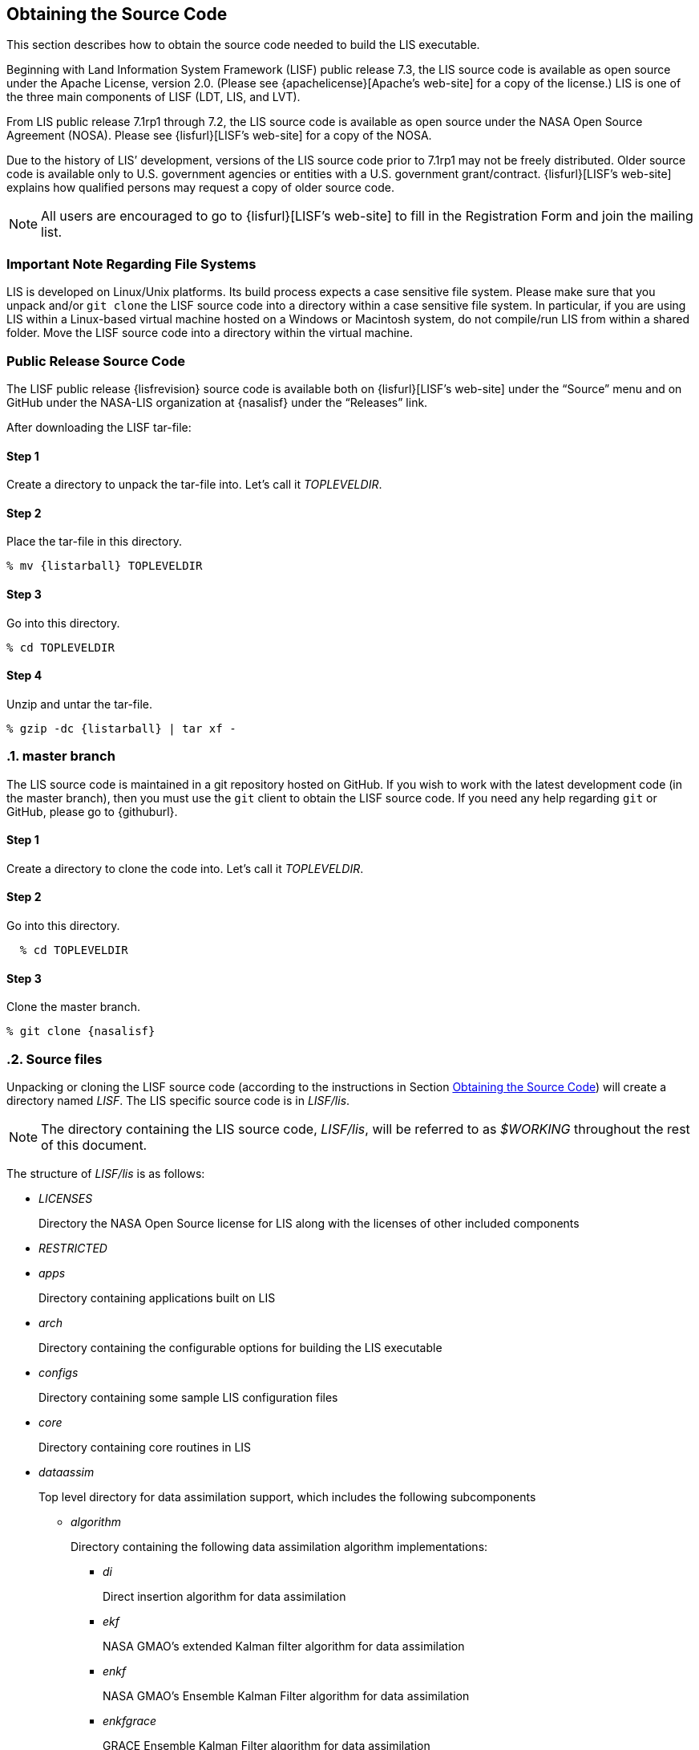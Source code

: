 
[[sec_obtain-src,Obtaining the Source Code]]
== Obtaining the Source Code

This section describes how to obtain the source code needed to build the LIS executable.

Beginning with Land Information System Framework (LISF) public release 7.3, the LIS source code is available as open source under the Apache License, version 2.0.  (Please see {apachelicense}[Apache`'s web-site] for a copy of the license.)  LIS is one of the three main components of LISF (LDT, LIS, and LVT).

From LIS public release 7.1rp1 through 7.2, the LIS source code is available as open source under the NASA Open Source Agreement (NOSA).  Please see {lisfurl}[LISF`'s web-site] for a copy of the NOSA.

Due to the history of LIS`' development, versions of the LIS source code prior to 7.1rp1 may not be freely distributed.  Older source code is available only to U.S. government agencies or entities with a U.S. government grant/contract.  {lisfurl}[LISF`'s web-site] explains how qualified persons may request a copy of older source code.

NOTE: All users are encouraged to go to {lisfurl}[LISF`'s web-site] to fill in the Registration Form and join the mailing list.


[[sec_important_note_fs,Important Note Regarding File Systems]]
=== Important Note Regarding File Systems

LIS is developed on Linux/Unix platforms.  Its build process expects a case sensitive file system.  Please make sure that you unpack and/or `git clone` the LISF source code into a directory within a case sensitive file system.  In particular, if you are using LIS within a Linux-based virtual machine hosted on a Windows or Macintosh system, do not compile/run LIS from within a shared folder.  Move the LISF source code into a directory within the virtual machine.


[[sec_publicrelease,Public Release Source Code]]
=== Public Release Source Code

The LISF public release {lisfrevision} source code is available both on {lisfurl}[LISF`'s web-site] under the "`Source`" menu and on GitHub under the NASA-LIS organization at {nasalisf} under the "`Releases`" link.

After downloading the LISF tar-file:

:sectnums!: // disable section numbers

==== Step 1

Create a directory to unpack the tar-file into.  Let`'s call it _TOPLEVELDIR_.


==== Step 2

Place the tar-file in this directory.

[subs="attributes"]
....
% mv {listarball} TOPLEVELDIR
....


==== Step 3

Go into this directory.

....
% cd TOPLEVELDIR
....


==== Step 4

Unzip and untar the tar-file.

[subs="attributes"]
....
% gzip -dc {listarball} | tar xf -
....

:sectnums: // re-enable section numbers

[[sec_checkoutsrc,master branch]]
=== master branch

The LIS source code is maintained in a git repository hosted on GitHub.  If you wish to work with the latest development code (in the master branch), then you must use the `git` client to obtain the LISF source code.  If you need any help regarding `git` or GitHub, please go to {githuburl}.

:sectnums!: // disable section numbers


==== Step 1

Create a directory to clone the code into.  Let`'s call it _TOPLEVELDIR_.


==== Step 2

Go into this directory.

....
  % cd TOPLEVELDIR
....


==== Step 3

Clone the master branch.

[subs="attributes"]
....
% git clone {nasalisf}
....

:sectnums: // re-enable section numbers


[[sec_src_desc,Source files]]
=== Source files

Unpacking or cloning the LISF source code (according to the instructions in Section <<sec_obtain-src>>) will create a directory named _LISF_.  The LIS specific source code is in _LISF/lis_.

NOTE: The directory containing the LIS source code, _LISF/lis_, will be referred to as _$WORKING_ throughout the rest of this document.

The structure of _LISF/lis_ is as follows:

* _LICENSES_
+
Directory the NASA Open Source license for LIS along with the licenses of other
included components

* _RESTRICTED_

* _apps_
+
Directory containing applications built on LIS

* _arch_
+
Directory containing the configurable options for building the LIS executable

* _configs_
+
Directory containing some sample LIS configuration files

* _core_
+
Directory containing core routines in LIS

* _dataassim_
+
Top level directory for data assimilation support, which includes the following subcomponents

** _algorithm_
+
Directory containing the following data assimilation algorithm implementations:

*** _di_
+
Direct insertion algorithm for data assimilation

*** _ekf_
+
NASA GMAO`'s extended Kalman filter algorithm for data assimilation

*** _enkf_
+
NASA GMAO`'s Ensemble Kalman Filter algorithm for data assimilation

*** _enkfgrace_
+
GRACE Ensemble Kalman Filter algorithm for data assimilation

*** _ensrf_
+
[red]##specifies what?##

*** _pf_
+
Particle filter algorithm for data assimilation

** _biasEstimation_
+
Directory containing the following dynamic bias estimation algorithms:

*** _gmaoBE_
+
NASA GMAO`'s dynamic bias estimation algorithm

** _obs_
+
Directory containing the following observation handlers for data assimilation:

*** _AMRE_swe_
+
AMSRE snow water equivalent retrievals in HDF4/HDFEOS format

*** _ANSA_SCF_
+
Blended snow cover fraction from the AFWA NASA snow algorithm

*** _ANSA_SNWD_
+
Snow depth retrievals from the AFWA NASA snow algorithm

*** _ANSA_SWE_
+
Snow water equivalent retrievals from the AFWA NASA snow algorithm

*** _ASCAT_TUW_
+
ASCAT (TU Wein) soil moisture

*** _ASO_SWE_
+
[red]##specifies what?##

*** _CDFS_GVF_
+
CDFS green vegetation fraction

*** _CDF_Transfer_NASA_SMAPsm_
+
[red]##specifies what?##

*** _ESACCI_sm_
+
ESACCI Essential Climate Variable product

*** _GCOMW_AMSR2L3SND_
+
AMSR2 snow depth retrievals

*** _GCOMW_AMSR2L3sm_
+
AMSR2 soil moisture retrievals

*** _GLASS_Albedo_
+
GLASS Albedo retrievals

*** _GLASS_LAI_
+
GLASS LAI retrievals

*** _GRACE_
+
GRACE soil moisture

*** _IMS_sca_
+
IMS snow cover area

*** _ISCCP_Tskin_
+
ISCCP skin temperature product in binary format

*** _LPRM_AMSREsm_
+
Soil moisture retrievals from AMSRE derived using the land parameter retrieval model (LPRM) from University of Amsterdam

*** _MCD15A2H_LAI_
+
[red]##specifies what?##

*** _MODIS_SPORT_LAI_
+
[red]##specifies what?##

*** _MODISsca_
+
MODIS snow cover area product in HDF4/HDFEOS format

*** _NASA_AMSREsm_
+
NASA AMSRE soil moisture data in binary format

*** _NASA_SMAPsm_
+
NASA SMAP soil moisture retrievals

*** _NASA_SMAPvod_
+
NASA SMAP vegetation optical depth retrievals

*** _PMW_snow_
+
PMW snow

*** _SMAP_E_OPLsm_
+
Operation Enhanced (9-km) SMAP soil moisture

*** _SMAP_NRTsm_
+
SMAP near-real time soil moisture retrievals

*** _SMMR_SNWD_
+
SMMR snow depth

*** _SMOPS_AMSR2sm_
+
SMOPS AMSR2 real time soil moisture

*** _SMOPS_ASCATsm_
+
SMOPS ASCAT A and B real time soil moisture

*** _SMOPS_SMAPsm_
+
SMOPS SMAP real time soil moisture

*** _SMOPS_SMOSsm_
+
SMOPS SMOS real time soil moisture

*** _SMOS_L2sm_
+
SMOS L2 soil moisture

*** _SMOS_NESDIS_
+
SMOS NESDIS soil moisture retrievals

*** _SMOS_NRTNN_L2sm_
+
SMOS near-real-time neural-network L2 soil moisture (SMOS NRT NN L2 SM)

*** _SNODAS_
+
Snow Data Assimilation System (SNODAS)

*** _SNODEP_
+
AFWA snowdepth data in Grib1 format

*** _SSMI_SNWD_
+
SSMI snow depth

*** _SYN_LBAND_TB_
+
Synthetic L-band brightness temperature

*** _THySM_
+
Thermal hydraulic disaggregation of soil moisture (THySM)

*** _USAFSI_
+
USAF Snow and Ice Analysis

*** _VIIRS_GVF_
+
VIIRS green vegetation fraction

*** _WUS_UCLAsnow_
+
Margulis Western US Snow Reanalysis dataset

*** _WindSat_Cband_sm_
+
C-band soil moisture retrievals from WindSat

*** _WindSat_sm_
+
X-band soil moisture retrievals from WindSat

*** _hydrowebWL_
+
hydroweb water level

*** _pildas_
+
PILDAS soil moisture observations (such as one generated from a previous LIS LSM run)

*** _simGRACE_JPL_
+
Synthetic soil moisture retrievals from GRACE

*** This directory also includes the following synthetic data handler examples:

*** _multisynsmobs_
+
Synthetic soil moisture data with multiple observation types

*** _syntheticSnowTb_
+
[red]##specifies what?##

*** _syntheticlst_
+
Synthetic land surface temperature data handler

*** _syntheticsf_
+
Synthetic streamflow data handler

*** _syntheticsm_
+
Synthetic soil moisture data handler (produced from a LIS LSM run)

*** _syntheticsnd_
+
Synthetic snow depth data handler

*** _syntheticswe_
+
Synthetic snow water equivalent data handler

*** _syntheticwl_
+
[red]##specifies what?##

** _perturb_
+
Directory containing the following perturbation algorithm implementations

*** _gmaopert_
+
NASA GMAO`'s perturbation algorithm

*** _uniform_
+
[red]##specifies what?##

* _forecast_
+
Top level directory for forecasting support, which includes the following subcomponents

** algorithm
+
Directory containing the following forecasting algorithm implementations

*** ESPboot
+
Boot ensemble streamflow prediction

*** ESPconv
+
Conventional ensemble streamflow prediction

* _interp_
+
Generic spatial and temporal interpolation routines

* _irrigation_
+
Directory containing the following irrigation schemes

** _drip_
+
Drip irrigation scheme

** _flood_
+
Flood irrigation scheme

** _sprinkler_
+
Demand sprinkler irrigation scheme

* _lib_
+
Directory contains the following RTM-related libraries

** lis-cmem3
** lis-crtm
** lis-crtm-profile-utility

* _make_
+
Directory containing Makefile and needed header files for building LIS executable

* _metforcing_
+
Top level directory for base meteorological forcing methods, which includes the following implementations

** _3B42RT_
+
TRMM 3B42RT precipitation product

** _3B42RTV7_
+
TRMM 3B42RTV7 precipitation product

** _3B42V6_
+
TRMM 3B42V6 precipitation product

** _3B42V7_
+
TRMM 3B42V7 precipitation product

** _AWAP_
+
AWAP precipitation product

** _AWRAL_
+
Australian Water Resource Assessment Landscape (AWRA-L) metforcing data

** _Bondville_
+
Bondville forcing products

** _COAMPSout_
+
Metforcing extracted from COAMPS output (COAMPSout)

** _HiMAT_GMU_
+
Downscaled MERRA2 precipitation data over the High Mountain Asia domain from GMU (HiMAT_GMU)

** _Loobos_
+
[red]##specifies what?##

** _PALSmetdata_
+
PALS station data

** _RFE2Daily_
+
RFE2 precipitation product from FEWSNET (diurnally non-disaggregated)

** _RFE2gdas_
+
RFE2 precipitation product from FEWSNET bias corrected against GDAS data

** _WRFAKdom_
+
Metforcing extracted from WRF output over Alaska domain (WRFAKdom)

** _WRFout_
+
Metforcing extracted from WRF output (WRFout)

** _WRFoutv2_
+
Metforcing extracted from WRF output (WRFoutv2)

** _agrradps_
+
AGRMET radiation product (polar stereographic prjection)

** _chirps2_
+
UCSB CHIRPS v2.0 satellite-gage merged precipitation product

** _climatology_
+
LDT-generated forcing climatologies

** _cmap_
+
CMAP precipitation product

** _cmorph_
+
CMORPH precipitation product

** _ecmwf_
+
ECMWF meteorological forcing data

** _era5_
+
[red]##specifies what?##

** _galwem_
+
GALWEM 17km or 0.25deg deterministic forecast reader

** _galwem_ge_
+
GALWEM-GE forecast reader

** _gdas_
+
NCEP GDAS meteorological forcing data

** _gdasT1534_
+
NCEP GDAS GFS T1534 meteorological forcing data

** _gddp_
+
NASA Earth Exchange Global Daily Downscaled Projections (NEX-GDDP)

** _gefs_
+
[red]##specifies what?##

** _genEnsFcst_
+
User-derived ensemble forecast data

** _genMetForc_
+
LDT-generated meteorological forcing data

** _geos5fcst_
+
NASA GEOS 5 meteorological forecast forcing data

** _geos_it_
+
GEOS-IT

** _gfs_
+
NCEP GFS meteorological forcing data

** _gldas_
+
NASA GMAO GLDAS meteorological forcing data

** _gswp1_
+
Global Soil Wetness Project-1 meteorological forcing data

** _gswp2_
+
Global Soil Wetness Project-2 meteorological forcing data

** _imerg_
+
GPM L3 precipitation product

** _merra2_
+
GMAO Modern Era Retrospective-Analysis for Research and Applications data

** _mrms_
+
National Center for Environmental Prediction (NCEP) Multi-Radar/Multi-Sensor (MRMS) Doppler Radar+gage product.

** _nam242_
+
North American Mesoscale Forecast System (NAM) 242 AWIPS Grid \-- Over Alaska product

** _narr_
+
North American Regional Reanalysis (3d) data

** _nldas2_
+
North American Land Data Assimilation System 2 forcing product

** _pet_usgs_
+
Daily potential evapotranspiration data from the USGS FAO-PET method, using GDAS forcing fields as inputs

** _plumber2_
+
PLUMBER2 station data

** _pptEnsFcst_
+
[red]##specifies what?##

** _princeton_
+
Renalaysis product from Princeton University (<<sheffield_etal_2006>>)

** _scan_
+
Soil Climate Analysis Network precipitation product

** _snotel_
+
SNOTEL meteorological forcing data

** _stg2_
+
NCEP Stage IV QPE precipitation product

** _stg4_
+
NCEP Stage II precipitation product

** _templateMetForc_
+
An empty template for meteorological forcing data implementations

** _usaf_
+
Routines for generating meteorological forcing data in the "`AGRMET ops`" running mode and for handling said data when running in the "`retrospective`" runmode

** _vicforcing_
+
VIC 4.1.1 pre-processed meteorological forcing data

** _vicforcing.4.1.2_
+
VIC 4.1.2 pre-processed meteorological forcing data

* _offline_
+
Directory containing the main program for the offline mode of operation

* _optUE_
+
Top level directory for optimization support, which includes the following subcomponents

** _algorithm_
+
Directory containing the following optimization algorithm implementations

*** _DEMC_
+
Differential evolution Monte Carlo algorithm

*** _DEMCz_
+
Differential evolution Monte Carlo Z algorithm

*** _ES_
+
Enumerated search

*** _GA_
+
Single objective Genetic Algorithm

*** _LM_
+
Levenberg-Marquardt gradient search algorithm

*** _MCSIM_
+
Monte Carlo simple propagation scheme

*** _RWMCMC_
+
Random walk Markov chain monte carlo algorithm

*** _SCE-UA_
+
Shuffled Complex Evolutionary Algorithm

** _type_

*** _paramestim_
+
Directory for parameter estimation support
+
The directory for parameter estimation support _paramestim_ includes the following subcomponents

**** _objfunc_
+
Directory containing the following objective function evaluation methods

***** _LL_
+
Maximum likelihood

***** _LM_
+
Objective function definition for LM algorithm

***** _LS_
+
Least squares based objective function

***** _P_
+
Prior function definition

**** _obs_
+
Directory containing the following observation handlers for parameter estimation

***** _AMSRE_SR_

***** _ARM_
+
[red]##specifies what?##

***** _ARSsm_
+
[red]##specifies what?##

***** _Ameriflux_
+
In-situ observations from Ameriflux

***** _CNRS_
+
[red]##specifies what?##

***** _EmptyObs_

***** _FLUXNET_
+
[red]##specifies what?##

***** _Global_LS_data_
+
Global landslide observational data

***** _ISCCP_Tskin_
+
ISCCP land surface temperature observations

***** _ISMNsm_
+
[red]##specifies what?##

***** _LPRM_AMSREsm_
+
Soil moisture retrievals from AMSRE derived using the land parameter retrieval model (LPRM) from University of Amsterdam

***** _Macon_LS_data_
+
Macon County North Carolina landslide observational data

***** _SMAPsm_
+
SMAP soil moisture observational data

***** _UAsnow_
+
University of Arizona (UA) swe/snow depth observations

***** _USDA_ARSsm_
+
USDA Agricultural Research Service soil mositure retrievals

***** _pesynsm1_
+
Synthetic soil moisture observations

***** _template_

***** _wgPBMRsm_
+
PBMR soil moisture data for the Walnut Gulch watershed

* _params_
+
Directory containing implementations of the following land surface model parameters

** _albedo_
+
Routines for handling albedo data products

** _emissivity_
+
Routines for handling emissivity data products

** _gfrac_
+
Routines for handling green vegetation fraction data products

** _lai_
+
Routines for handling Leaf/Stem area index data products

** _roughness_
+
Routines for handling roughness data products

* _plugins_
+
Directory containing modules defining the function table registry of extensible functionalities

* _routing_
+
Directory containing routing models

** _HYMAP_router_
** _HYMAP2_router_
** _NLDAS_router_
** _RAPID_router_

* _rtms_
+
Directory containing coupling routines to the following radiative transfer models

ifdef::devonly[]
** _CRTM_ footnote:disclaimer[{lispublicna}]
+
Routines to handle coupling to the JCSDA Community Radiative Transfer Model

** _CRTM2_ footnote:disclaimer[]
+
Routines to handle coupling to the JCSDA Community Radiative Transfer Model, version 2
endif::devonly[]

** _CRTM2EM_
+
Routines to handle coupling to the JCSDA Community Radiative Transfer Model Emissions model

** _LIS_CMEM3_
+
Community Microwave Emission Model from ECMWF

** _TauOmegaRTM_
+
Routines to handle coupling to the Tau Omega Radiative Transfer Model

* _runmodes_
+
Directory containing the following running modes in LIS

** _RTMforward_
+
Routines to manage the program flow when a forward model integration using a radiative transfer model is employed

** _agrmetmode_
+
Routines to manage the program flow in the AFWA operational mode

** _forecast_
+
Routines to manage the forecast simulation mode

** _gce_cpl_mode_
+
Routines to manage the program flow in the coupled LIS-GCE mode

** _landslide_optUE_
+
Routines to manage the program flow in combined use of landslide modeling simulations and optimization

** _nuopc_cpl_mode_
+
National Unified Operational Prediction Capability (NUOPC) coupled runmode

** _paramEstimation_
+
Routines to manage the program flow in the parameter estimation mode

** _retrospective_
+
Routines to manage the program flow in the retrospective analysis mode

** _smootherDA_
+
Routines to manage the program flow in the smoother da analysis mode

** _wrf_cpl_mode_
+
Routines to manage the program flow in the coupled LIS-WRF mode not using ESMF

* _surfacemodels_
+
Top level directory for surface model support, which includes the following subcomponents

** _glacier_
+
Directory containing implementations of the following glacier surface models

*** _noahmp.3.9.1.1_
+
NCAR Noah multiphysics land surface model version 3.9.1.1

*** _template_
+
An empty template for glacire surface model implementations

** _lake_
+
Directory containing implementations of the following lake surface models

*** _FLake.1.0_
+
FLake, version 1.0.  #For internal use only.#

** _land_
+
Directory containing implementations of the following land surface models

*** _awral.6.0.0_
+
Australian Water Resource Assessment Landscape (AWRA-L) land surface model, version 6.0.0

*** _cable_
+
CSIRO Atmosphere Biosphere Land Exchange model, version 1.4b

*** _clm2_
+
NCAR community land model, version 2.0

*** _clsm.f2.5_
+
NASA GMAO Catchment land surface model version Fortuna 2.5

*** _geowrsi.2_
+
GeoWRSI version 2

*** _hyssib_
+
NASA HySSIB land surface model

*** _jules.5.0_
+
Support for UK Met Office`'s JULES 5.0 land surface model

*** _jules.5.1_
+
Support for UK Met Office`'s JULES 5.1 land surface model

*** _jules.5.2_
+
Support for UK Met Office`'s JULES 5.2 land surface model

*** _jules.5.3_
+
Support for UK Met Office`'s JULES 5.3 land surface model

*** _jules.5.4_
+
Support for UK Met Office`'s JULES 5.4 land surface model

*** _jules.5.x_
+
Support for UK Met Office`'s JULES 5.5 (and higher) land surface model

*** _mosaic_
+
NASA Mosaic land surface model

*** _noah.2.7.1_
+
NCEP Noah land surface model version 2.7.1

*** _noah.3.2_
+
NCAR Noah land surface model version 3.2

*** _noah.3.3_
+
NCAR Noah land surface model version 3.3

*** _noah.3.6_
+
NCAR Noah land surface model version 3.6

*** _noah.3.9_
+
NCAR Noah land surface model version 3.9

*** _noahmp.3.6_
+
NCAR Noah multiphysics land surface model version 3.6

*** _noahmp.4.0.1_
+
NCAR Noah multiphysics land surface model version 4.0.1

*** _rdhm.3.5.6_
+
NOAA OHD Research Distributed Hydrologic Model version 3.5.6

*** _ruc.3.7_
+
NOAA Rapid Update Cycle model version 3.7.1

ifdef::devonly[]
*** _summa.1.0_ footnote:disclaimer[]
+
First attempt to incorporate the Structure for Unifying Multiple Modeling Alternatives (SUMMA) into LIS.  #For internal use only.#
endif::devonly[]

*** _template_
+
An empty template for land surface model implementations

*** _vic.4.1.1_
+
Variable Infiltration Capacity model from University of Washington, version 4.1.1

*** _vic.4.1.2.l_
+
Variable Infiltration Capacity model from University of Washington, version 4.1.2.l

*** _subLSM_
+
Directory containing implementations of sub land surface modeling processes.

**** _crocus.8.1_
+
Crocus 8.1 snow model

** _openwater_
+
Directory containing implementations of the following open water surface models

*** _template_
+
An empty template for open water surface model implementations

* _testcases_
+
testcases for verifying various functionalities

* _utils_
+
Miscellaneous helpful utilities

[NOTE]
====
Each of the LSM directories under _surfacemodels/land_ contain specific plugin interfaces related to

(1) coupling to WRF and GCE models,
(2) Data assimilation instances,
(3) Irrigation instances,
(4) Parameter estimation instances,
(5) Routing instances, and
(6) Radiative transfer instances.

These routines defined for Noah land surface model version 3.3 are shown below. Note that similar routines are implemented in other LSMs.

(1) Coupling interfaces:
//**** _cpl_gce_
//+
//Routines for coupling Noah with GCE

* _cpl_wrf_noesmf_
+
Routines for coupling Noah with WRF without ESMF


(2) Data assimilation interfaces:
//**** _da_multism_
//+
//Noah routines related to the assimilation of data with
//multiple soil moisture observation types
//**** _da_scf_
//+
//Noah routines related to the assimilation of snow cover
//fraction observations

* _da_snodep_
+
Noah routines related to the assimilation of AFWA SNODEP observations

* _da_snow_
+
Noah routines related to the assimilation of snow water equivalent observations

//**** _da_snwd_
//+
//Noah routines related to the assimilation of snow depth
//observations

* _da_soilm_
+
Noah routines related to the assimilation of soil moisture observations

//**** _da_swe_
//+
//Noah routines related to the assimilation of snow water
//equivalent observations
//ifdef::devonly[]
//**** _da_tskin_ footnote:disclaimer[]
//+
//Noah routines related to the assimilation of land surface
//temperature observations
//endif::devonly[]

(3) Irrigation interfaces:

* _irrigation_
+
Noah routines related to interacting with the irrigation scheme

(4) Parameter estimation interfaces:

* _pe_
+
Noah routines related to the estimation of soil properties through parameter estimation

//**** _pe_soilf_ footnote:disclaimer[]
//+
//Noah routines related to the estimation of soil properties
//through parameter estimation
//**** _pe_soilp30_ footnote:disclaimer[]
//+
//Noah routines related to the estimation of soil properties
//through parameter estimation
//**** _pe_soilp5_ footnote:disclaimer[]
//+
//Noah routines related to the estimation of soil properties
//through parameter estimation
//**** _pe_soilp5ln_ footnote:disclaimer[]
//+
//Noah routines related to the estimation of soil properties
//through parameter estimation
//**** _pe_z0_ footnote:disclaimer[]
//+
//Noah routines related to the estimation of roughness length
//through parameter estimation

(5) Routing interfaces:

* _routing_
+
Noah routines related to interacting with the routing schemes

(6) Radiative transfer model interfaces:

* _sfc_cmem3_
* _sfc_crtm_
* _sfc_tauomega_
====

=== Documentation

Processed documentation for each release may be found on {lisfurl}[LISF`'s web-site] under the "`Docs`" menu.  Starting with LISF public release 7.4, processed documentation may also be found on GitHub under the NASA-LIS organization at {nasalisf} under the "`Releases`" link.

Processed documentation for the master branch is available on GitHub under the NASA-LIS organization`'s GitHub pages at {nasalisfpages}.
